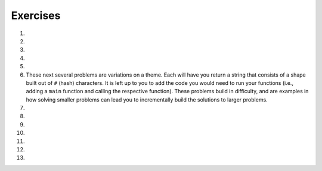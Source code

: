 Exercises
---------
.. container:: full_width

  #.

    .. tabbed:: q1

        .. tab:: Question

            Solve the following non-coding problem to practice your problem solving skills.

            A farmer is on his way to market with a fox, a chicken, and a bag of corn. He must cross a river to get there. On the bank of the river is a boat that is big enough only for the farmer and one additional item, so he must take the three across one at a time.

            * If the farmer takes the fox first, the chicken will eat the corn.
            * If the farmer takes the corn first, the fox will eat the chicken.
            * If the farmer takes the chicken first, the fox *will not* eat the corn. However, he'll then have to take either the fox or corn on the next trip, and when left alone to return for the final item one of the first two situations will occur.

            How can the farmer get all three across without losing one?

        .. tab:: Answer

            We know that the following pairs can't be left alone: fox and chicken, chicken and corn. Therefore, we have to start with the chicken. If the farmer takes the chicken across, the corn and fox will be left alone, which is fine.

            When the farmer returns for the next item, he can choose either fox or corn next. Let's say he chooses the fox. The farmer takes the fox across the river. But then he can't leave the fox and chicken alone, so *he must take the chicken back with him*. This is the crucial detail to solve this problem.

            The farmer returns the chicken, picks up the bag of corn to take it across and leave with the fox, and then returns for the chicken.

  #.

    .. tabbed:: q2

        .. tab:: Question

            Solve the following non-coding problem to practice your problem solving skills.

            You have three boxes that contain some combination of apples and oranges:

            * One has only apples
            * One has only oranges
            * One has both apples and oranges

            The boxes have labels signifying each of the three, but *each box is mislabeled*.

            You may ask for one item from one of the boxes to be shown to you. This item will be randomly pulled from the box.

            How can you figure out the correct labeling of the boxes?

        .. tab:: Answer

            Let's imagine the boxes lined up side-by-side. For convenience in discussing them, let's say box #1 is on the left, box #2 in the middle, and box #3 is on the right. Let's also assume that the labels are as follows:

            +-------+--------------------+
            | Box # | Label              |
            +-------+--------------------+
            | 1     | Apples             |
            +-------+--------------------+
            | 2     | Apples and Oranges |
            +-------+--------------------+
            | 3     | Oranges            |
            +-------+--------------------+

            The most important detail in the problem statement is that *all of the boxes are mislabeled*. This gives us the following options.

            +-------+--------------------+-----------------------------+
            | Box # | Label              | Possible Correct Labels     |
            +-------+--------------------+-----------------------------+
            | 1     | Apples             | Oranges, Apples and Oranges |
            +-------+--------------------+-----------------------------+
            | 2     | Apples and Oranges | Apples, Oranges             |
            +-------+--------------------+-----------------------------+
            | 3     | Oranges            | Apples, Apples and Oranges  |
            +-------+--------------------+-----------------------------+

            The next key observation is that if we determine the correct label for any one of the boxes, we'll know the correct label for the others by elimination. For example, if we know that box #1 actually contains Oranges only, then that will eliminate Oranges as the possible label for box 2, which will in turn eliminate Apples as the possibility for box #3.

            Therefore we want to find a strategy that allows us to determine the correct label for a single box. Since we're only given one choice of box to see one item from, the only choice that will work is box #2. If we're shown one item from box #2 and it is an orange, we'll know that it must contain oranges only. On the other hand, were we to ask for one item from box #1 and be given an orange, we would still be left with the 2 possibilities listed.

            So our strategy is to ask for an item from box #2. For the sake of example, let's assume we're given an orange. Then we know that the correct labels have to be:

            +-------+--------------------+---------------------+
            | Box # | Label              | Correct Labels      |
            +-------+--------------------+---------------------+
            | 1     | Apples             | Apples and Oranges  |
            +-------+--------------------+---------------------+
            | 2     | Apples and Oranges | Oranges             |
            +-------+--------------------+---------------------+
            | 3     | Oranges            | Apples              |
            +-------+--------------------+---------------------+

            If we're given an apple from box #2, a similar scenario plays out and the correct labels are:

            +-------+--------------------+---------------------+
            | Box # | Label              | Correct Labels      |
            +-------+--------------------+---------------------+
            | 1     | Apples             | Oranges             |
            +-------+--------------------+---------------------+
            | 2     | Apples and Oranges | Apples              |
            +-------+--------------------+---------------------+
            | 3     | Oranges            | Apples and Oranges  |
            +-------+--------------------+---------------------+

  #.

    .. tabbed:: q3

        .. tab:: Question

            Solve the following non-coding problem to practice your problem solving skills.

            You have a job in the quality control department at a ball factory. A coworker left behind 10 boxes of balls. You know that each normal ball weighs 10g, and each defective ball weighs 9g. There are nine boxes consisting of only normal balls, and one box of only defective balls.

            You have a digital scale and can take only one measurement. How can you determine which box contains the defective balls?

        .. tab:: Answer

            This one requires a much higher degree of creativity than the previous problems. Many students find this extremely difficult.

            Since we only have one chance to use the scale, we must think of a technique that will work no matter which box has the defective/lighter balls.

            Suppose we line up the boxes left-to-right, numbered 1-10. Let's take one ball from box #1, two balls from box #2, three balls from box #3, and so on. This will give us 55 balls.

            If we weigh them, we will get a measurement ``w`` that is some number of grams less than 550g, since that would be the weight if all of the balls weighed 10g. Consider the difference:

              ``d = 550 - w``

            This difference will be between 1 and 10, since only one box has 9g balls, and we took between 1 and 10 balls from that box. In fact, this difference tells us which box has the 9g balls. For example, if the difference is 5g, then we know that there were 5 9g balls in the group that we weighted, and thus those balls came from box #5. In general, the difference ``d`` indicates the number of the box containing the defective balls.

  #.

    .. tabbed:: q4

        .. tab:: Question

            Fill out the ``main`` function below so that you handle two exceptions that may be raised by your call to ``some_function``. If this function raises a ``ValueError``, print "value error happening now"; if this function raises a ``UnicodeError``, print "unicode error happening now". Make sure your code can handle both errors. (Note: since ``some_function`` isn't filled out, neither exception will be raised when you run the program.)

            .. activecode:: exceptions_ex4

              def some_function():
                  # Imagine code that could raise value or unicode errors
                  pass

              def main():
                  # Put your exception handling code below
                  some_function()

              if __name__ == "__main__":
                  main()

        .. tab:: Answer

            .. activecode:: exceptions_answer4

              def some_function():
                  # Imagine code that could raise value or unicode errors
                  pass

              def main():
                  try:
                      some_function()
                  except UnicodeError:
                      print("unicode error happening now")
                  except ValueError:
                      print("value error happening now")

              if __name__ == "__main__":
                  main()

  #.

    .. tabbed:: q4a

        .. tab:: Question

            Write a short program using ``try:`` and ``except:`` where the user is prompted to enter an integer (ex. 1, 55, -2).  When entered correctly, print the integer, letting the user know that "You entered" and then the number. If the user enters something other than an integer, creating a ValueError, write an exception so that a message "That is not an integer!" prints.  Test the code written by entering an integer, and test the code by entering a word, character, or decimal.

            .. activecode:: exceptions_try

              try:
                  #write code here

              except #type of error:
                  #write code here

        .. tab:: Answer

            .. activecode:: exceptions_try_answer

              try:
                  num = int(input("Please enter an integer"))
                  print ("You entered", num)

              except ValueError:
                  print("That is not an integer!")

  #.

    .. tabbed:: q4b

        .. tab:: Question

          In this exercise, we will be dividing two integers. In the main function, write code to prompt the user for input for two integers. Invoke the divide function, passing in the values of the two integers from the user, and print the results as "The result is: " the answer.

          In mathematics, a divisor (number by which another is divided) of zero is not allowed. When executing a program in Python where an expression is evaluated having 0 is a divisor,  a runtime error will occur, known as a ZeroDivisionError, and crash the program.

          Write code to handle the ZeroDivisionError as an exception.
          If a user enters zero as a divisor, in this case, the second integer, then the program should print the message "This expression is undefined with zero as the divisor!" The result ought to return undefined, printing "The result is: undefined".  Test your code with two integers. Remember to test your code using 0 for the second integer.

          .. activecode:: exceptions_zero_div

            def divide(x, y):
                try:
                    # Your code here
                except ZeroDivisionError:
                    # Your code here
                else:
                    # Your code here

            def main():
                # Your code here, prompt user for integers

            if __name__ == "__main__":
                main()

        .. tab:: Answer

            .. activecode:: exceptions_zero_div_answer

              def divide(x, y):
                  try:
                      result = x/y
                  except ZeroDivisionError:
                      print ("This expression is undefined with zero as the divisor!")
                      result = "undefined"
                      return result
                  else:
                      return result

              def main():
                  x = int(input("Please type an integer: "))
                  y = int(input("Please type another integer: "))
                  answer = divide(x, y)
                  print("The result is:", answer)

              if __name__ == "__main__":
                  main()

    These next several problems are variations on a theme. Each will have you return a string that consists of a shape built out of ``#`` (hash) characters. It is left up to you to add the code you would need to run your functions (i.e., adding a ``main`` function and calling the respective function). These problems build in difficulty, and are examples in how solving smaller problems can lead you to incrementally build the solutions to larger problems.

  #.

    .. tabbed:: q5

        .. tab:: Question

            Write a function ``line(n)`` that returns a line with exactly ``n`` hashes.

            **Example:**
              ``print(line(5))``

            **Output:**
              ``#####``

            .. activecode:: exceptions_ex5



        .. tab:: Answer

            .. activecode:: exceptions_answer5

              def line(n):
                  line_str = ''
                  for i in range(n):
                      line_str = line_str + '#'

                  return line_str

              def main():
                  print(line(5))

              if __name__ == "__main__":
                  main()

  #.

    .. tabbed:: q6

        .. tab:: Question

            Write a function ``square(n)`` that returns an ``n`` by ``n`` square of hashes. Utilize your ``line`` function.

            **Example:**
              ``print(square(5))``

            **Output:**

            .. code-block:: Python

              #####
              #####
              #####
              #####
              #####

            .. activecode:: exceptions_ex6


        .. tab:: Answer

            .. activecode:: exceptions_answer6

              def line(n):
                  line_str = ''
                  for i in range(n):
                      line_str = line_str + '#'

                  return line_str

              def square(n):
                  square_str = ''
                  for i in range(n):
                      square_str += (line(n) + '\n')
                  return square_str

              def main():
                  print(square(5))

              if __name__ == "__main__":
                  main()

  #.

    .. tabbed:: q7

        .. tab:: Question

            Write a function ``rectangle(width, height)`` that returns a rectangle of the width and height given by the parameters. Again, utilize your ``line`` function to do this.

            **Example:**
              ``print(rectangle(5, 3))``

            **Output:**

            .. code-block:: Python

              #####
              #####
              #####

            .. activecode:: exceptions_ex7


        .. tab:: Answer

            .. activecode:: exceptions_answer7

              def line(n):
                  line_str = ''
                  for i in range(n):
                      line_str = line_str + '#'

                  return line_str

              def rectangle(width, height):
                  rectangle_str = ''
                  for i in range(height):
                      rectangle_str += (line(width) + '\n')

                  return rectangle_str

              def main():
                  print(rectangle(5, 3))

              if __name__ == "__main__":
                  main()

  #.

    .. tabbed:: q8

        .. tab:: Question

            Write a function ``stairs(n)`` that prints the pattern shown below, with height ``n``.  Again, utilize your ``line`` function to do this.

            **Example:**
              ``stairs(5))``

            **Output:**

            .. code-block:: Python

              #
              ##
              ###
              ####
              #####

            .. activecode:: exceptions_ex8


        .. tab:: Answer

            .. activecode:: exceptions_answer8

              def line(n):
                  line_str = ''
                  for i in range(n):
                      line_str = line_str + '#'

                  return line_str

              def stairs(n):
                  stair_str = ''
                  for level_len in range(n):
                      stair_str += (line(level_len+1) + '\n')

                  return stair_str

              def main():
                  print(stairs(5))

              if __name__ == "__main__":
                  main()

  #.

    .. tabbed:: q9

        .. tab:: Question

            Write a function ``space_line(spaces, hashes)`` that returns a line with exactly the specified number of spaces, followed by the specified number of hashes.

            **Example:**
              ``print(space_line(3,5))``

            **Output:**

            .. code-block:: Python

              #This is where the edge is, so there's 3 spaces before hashes
                 #####

            .. activecode:: exceptions_ex9


        .. tab:: Answer

            .. activecode:: exceptions_answer9

              def space_line(spaces, hashes):
                  return spaces * ' ' + hashes * '#'

              def main():
                  print(space_line(3, 5))

              if __name__ == "__main__":
                  main()

  #.

    .. tabbed:: q10

        .. tab:: Question

            Write a function ``triangle(n)`` that returns an upright triangle of height ``n``.

            **Example:**
              ``print(triangle(5))``

            **Output:**

            .. code-block:: Python

                    #
                   ###
                  #####
                 #######
                #########

            .. activecode:: exceptions_ex10


        .. tab:: Answer

            .. activecode:: exceptions_answer10

              def space_line(spaces, hashes):
                  return spaces * ' ' + hashes * '#'

              def triangle(n):
                  triangle_str = ''
                  for i in range(n):
                      triangle_str += (space_line(n-i-1, 2*i+1) + '\n')
                  return triangle_str

              def main():
                  print(triangle(5))

              if __name__ == "__main__":
                  main()

  #.

    .. tabbed:: q11

        .. tab:: Question

            Write a function ``diamond(n)`` that returns a diamond where the triangle formed by the top portion has height ``n``. Notice that this means the diamond has ``2n - 1`` rows.

            **Example:**
              ``diamond(5))``

            **Output:**

            .. code-block:: Python

                    #
                   ###
                  #####
                 #######
                #########
                 #######
                  #####
                   ###
                    #

            .. activecode:: exceptions_ex11


        .. tab:: Answer

            .. activecode:: exceptions_answer11

              def space_line(spaces, hashes):
                  return spaces * ' ' + hashes * '#'

              def triangle(n):
                  triangle_str = ''
                  for i in range(n):
                      triangle_str += (space_line(n-i-1, 2*i+1) + '\n')
                  return triangle_str

              def diamond(n):
                  diamond_str = triangle(n)
                  for i in range(n-2, -1, -1):
                      diamond_str += (space_line(n-i-1, 2*i+1) + '\n')
                  return diamond_str

              def main():
                  print(diamond(5))

              if __name__ == "__main__":
                  main()

